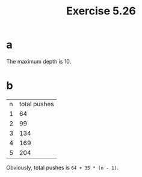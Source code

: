 #+title: Exercise 5.26

* a

The maximum depth is 10.

* b

| n | total pushes |
| 1 |           64 |
| 2 |           99 |
| 3 |          134 |
| 4 |          169 |
| 5 |          204 |

Obviously, total pushes is =64 + 35 * (n - 1)=.

